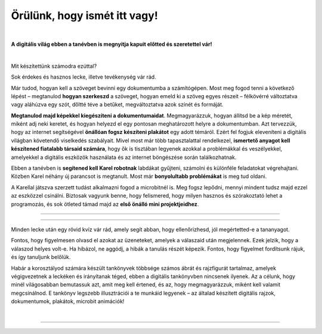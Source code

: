 Örülünk, hogy ismét itt vagy!
=============================

..
    Komentar test
    
|

**A digitális világ ebben a tanévben is megnyitja kapuit előtted és szeretettel vár!**

|
Mit készítettünk számodra ezúttal?

Sok érdekes és hasznos lecke, illetve tevékenység vár rád.

Már tudod, hogyan kell a szöveget bevinni egy dokumentumba a számítógépen. Most meg fogod tenni a következő lépést – megtanulod **hogyan szerkeszd** a szöveget, 
hogyan emeld ki a szöveg egyes részeit – félkövérré változtatva vagy aláhúzva egy szót, dőltté téve a betűket, megváltoztatva azok színét és formáját.

**Megtanulod majd képekkel kiegészíteni a dokumentumaidat**. Megmagyarázzuk, hogyan állítsd be a kép méretét, miként adj neki keretet, 
és hogyan helyezd el egy pontosan meghatározott helyre a dokumentumban.
Azt tervezzük, hogy az internet segítségével **önállóan fogsz készíteni plakátot** egy adott témáról. 
Ezért fel fogjuk eleveníteni a digitális világban követendő viselkedés szabályait. Mivel most már több tapasztalattal rendelkezel, 
**ismertető anyagot kell készítened fiatalabb társaid számára**, hogy ők is tisztában legyenek azokkal a problémákkal és veszélyekkel, 
amelyekkel a digitális eszközök használata és az internet böngészése során találkozhatnak.

Ebben a tanévben is **segítened kell Karel robotnak** labdákat gyűjteni, számolni és különféle feladatokat végrehajtani. 
Közben Karel néhány új parancsot is megtanult. Most már **bonyolultabb problémákat** is meg tud oldani.

A Karellal játszva szerzett tudást alkalmazni fogod a microbitnél is. Meg fogsz lepődni, mennyi mindent tudsz majd ezzel az eszközzel csinálni.
Biztosak vagyunk benne, hogy felismered, hogy milyen hasznos és szórakoztató lehet a programozás, és sok ötleted támad majd 
az **első önálló mini projektjeidhez**.

-------------------

.. infonote:: A szöveg bizonyos részei különböző színű blokkokban vannak elhelyezve. A felkiáltójellel ellátott kék blokk azt jelenti, hogy ez egy fontos információ, amire különös figyelmet kell fordítani. A lecke végén rövid emlékeztetőként is fogjuk használni.
 
.. questionnote::
 
 Amikor egy kérdőjeles blokkra bukkansz, állj meg, és gondolkozz! Általában ebben a blokkban található a feladat szövege vagy egy kérdés. Az ezekre a kérdésekre adott válaszok az óra további részéhez kapcsolódnak.
 
.. learnmorenote::

 A piros blokk azoknak szól, akik többet szeretnének megtudni. Ebben a blokkban a leckéhez kapcsolódó kiegészítő információk találhatók.
 Mindenképpen ajánljuk, hogy nézd meg, mi „rejtőzik“ benne. Ennek a blokknak a jobb oldalán van egy nyíl, amellyel kinyithatod a tartalmát, és így láthatóvá válik.
 
 
.. suggestionnote::

 A sárga blokk további instrukciókra, magyarázatokra, ötletekre szolgál - segít a kétségek feloldásában, támogatást nyújt.
 
.. technicalnote::

 A szürke blokk műszaki útmutatást tartalmaz. Lehetővé teszi vagy megkönnyíti számodra a további munkát.

-------------------

Minden lecke után egy rövid kvíz vár rád, amely segít abban, hogy ellenőrizhesd, jól megértetted-e a tananyagot.

Fontos, hogy figyelmesen olvasd el azokat az üzeneteket, amelyek a válaszaid után megjelennek. Ezek jelzik, hogy a válaszod helyes volt-e.
Ha hibázol, ne aggódj, a hibák a tanulás részét képezik. Fontos, hogy figyelmet fordítsunk rájuk, és így tanuljunk belőlük.

Habár a korosztályod számára készült tankönyvek többsége számos ábrát és rajzfigurát tartalmaz, amelyek végigvezetnek a leckéken és irányítanak téged, 
ebben a digitális tankönyvben nincsenek ilyenek. Az a célunk, hogy minél világosabban bemutassuk azt, amit meg kell értened, és az, 
hogy megmagyarázzuk, miként kell valamit megcsinálnod. E tankönyv legszebb illusztrációi a te munkáid legyenek – az általad készített digitális rajzok, 
dokumentumok, plakátok, microbit animációk!

.. infonote::

 Figyelmesen olvass el minden mondatot, és kövesd az utasításokat. A célhoz szinte mindig többféle út vezet. Lehet, hogy felfedezel egy könnyebb és egyszerűbb módot arra, hogy megcsinálj valamit, amit már korábban is ismertél.

|

-------------------

